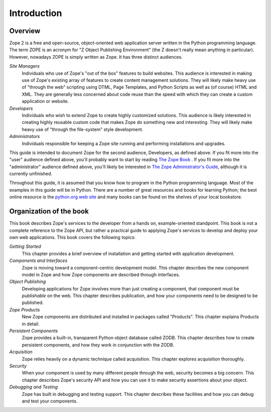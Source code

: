 ############
Introduction
############

Overview
========

Zope 2 is a free and open-source, object-oriented web application
server written in the Python programming language.  The term ZOPE is
an acronym for "Z Object Publishing Environment" (the Z doesn't
really mean anything in particular).  However, nowadays ZOPE is
simply written as Zope.  It has three distinct audiences.

*Site Managers*
  Individuals who use of Zope's "out of the box" features to build
  websites.  This audience is interested in making use of Zope's
  existing array of features to create content management solutions.
  They will likely make heavy use of "through the web" scripting
  using DTML, Page Templates, and Python Scripts as well as (of
  course) HTML and XML.  They are generally less concerned about code
  reuse than the speed with which they can create a custom
  application or website.

*Developers*
  Individuals who wish to extend Zope to create highly customized
  solutions.  This audience is likely interested in creating highly
  reusable custom code that makes Zope do something new and
  interesting.  They will likely make heavy use of "through the
  file-system" style development.

*Administrators*
  Individuals responsible for keeping a Zope site running and
  performing installations and upgrades.

This guide is intended to document Zope for the second audience,
Developers, as defined above.  If you fit more into the "user"
audience defined above, you'll probably want to start by reading `The
Zope Book <http://docs.zope.org/zope2book>`_ .  If you fit more into
the "administrator" audience defined above, you'll likely be
interested in `The Zope Administrator's Guide
<http://www.zope.org/DocProjects/AdminGuide>`_, although it is
currently unfinished.

Throughout this guide, it is assumed that you know how to program in
the Python programming language.  Most of the examples in this guide
will be in Python.  There are a number of great resources and books
for learning Python; the best online resource is the `python.org web
site <http://www.python.org/>`_ and many books can be found on the
shelves of your local bookstore.

Organization of the book
========================

This book describes Zope's services to the developer from a hands on,
example-oriented standpoint.  This book is not a complete reference
to the Zope API, but rather a practical guide to applying Zope's
services to develop and deploy your own web applications.  This book
covers the following topics:

*Getting Started*
  This chapter provides a brief overview of installation and getting
  started with application development.

*Components and Interfaces*
  Zope is moving toward a component-centric development model.  This
  chapter describes the new component model in Zope and how Zope
  components are described through interfaces.

*Object Publishing*
  Developing applications for Zope involves more than just creating a
  component, that component must be *publishable* on the web.  This
  chapter describes publication, and how your components need to be
  designed to be published.

*Zope Products*
  New Zope components are distributed and installed in packages
  called "Products".  This chapter explains Products in detail.

*Persistent Components*
  Zope provides a built-in, transparent Python object database called
  ZODB.  This chapter describes how to create persistent components,
  and how they work in conjunction with the ZODB.

*Acquisition*
  Zope relies heavily on a dynamic technique called acquisition. This
  chapter explores acquisition thoroughly.

*Security*
  When your component is used by many different people through the
  web, security becomes a big concern.  This chapter describes Zope's
  security API and how you can use it to make security assertions
  about your object.

*Debugging and Testing*
  Zope has built in debugging and testing support.  This chapter
  describes these facilities and how you can debug and test your
  components.
